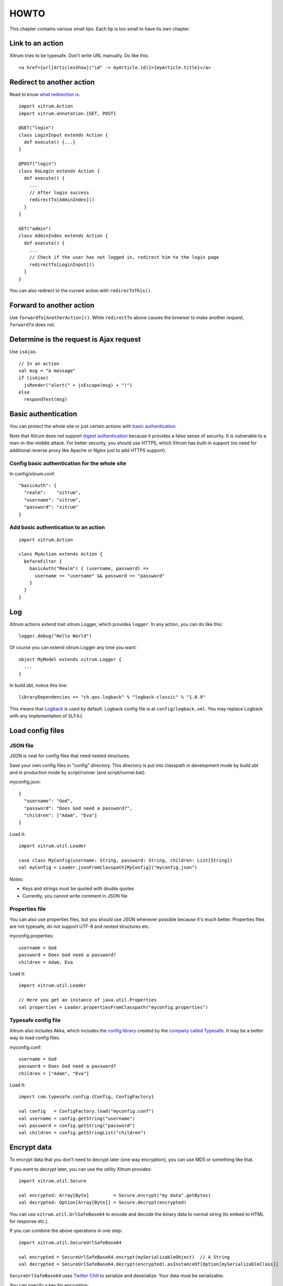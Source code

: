 HOWTO
=====

This chapter contains various small tips. Each tip is too small to have its own
chapter.

Link to an action
-----------------

Xitrum tries to be typesafe. Don't write URL manually. Do like this:

::

  <a href={url[ArticlesShow]("id" -> myArticle.id)}>{myArticle.title}</a>

Redirect to another action
--------------------------

Read to know `what redirection is <http://en.wikipedia.org/wiki/URL_redirection>`_.

::

  import xitrum.Action
  import xitrum.annotation.{GET, POST}

  @GET("login")
  class LoginInput extends Action {
    def execute() {...}
  }

  @POST("login")
  class DoLogin extends Action {
    def execute() {
      ...
      // After login success
      redirectTo[AdminIndex]()
    }
  }

  GET("admin")
  class AdminIndex extends Action {
    def execute() {
      ...
      // Check if the user has not logged in, redirect him to the login page
      redirectTo[LoginInput]()
    }
  }

You can also redirect to the current action with ``redirecToThis()``.

Forward to another action
-------------------------

Use ``forwardTo[AnotherAction]()``. While ``redirectTo`` above causes the browser to
make another request, ``forwardTo`` does not.

Determine is the request is Ajax request
----------------------------------------

Use ``isAjax``.

::

  // In an action
  val msg = "A message"
  if (isAjax)
    jsRender("alert(" + jsEscape(msg) + ")")
  else
    respondText(msg)

Basic authentication
--------------------

You can protect the whole site or just certain actions with
`basic authentication <http://en.wikipedia.org/wiki/Basic_access_authentication>`_.

Note that Xitrum does not support
`digest authentication <http://en.wikipedia.org/wiki/Digest_access_authentication>`_
because it provides a false sense of security. It is vulnerable to a man-in-the-middle attack.
For better security, you should use HTTPS, which Xitrum has built-in support
(no need for additional reverse proxy like Apache or Nginx just to add HTTPS support).

Config basic authentication for the whole site
~~~~~~~~~~~~~~~~~~~~~~~~~~~~~~~~~~~~~~~~~~~~~~

In config/xitrum.conf:

::

  "basicAuth": {
    "realm":    "xitrum",
    "username": "xitrum",
    "password": "xitrum"
  }

Add basic authentication to an action
~~~~~~~~~~~~~~~~~~~~~~~~~~~~~~~~~~~~~

::

  import xitrum.Action

  class MyAction extends Action {
    beforeFilter {
      basicAuth("Realm") { (username, password) =>
        username == "username" && password == "password"
      }
    }
  }

Log
---

Xitrum actions extend trait xitrum.Logger, which provides ``logger``.
In any action, you can do like this:

::

  logger.debug("Hello World")

Of course you can extend xitrum.Logger any time you want:

::

  object MyModel extends xitrum.Logger {
    ...
  }

In build.sbt, notice this line:

::

  libraryDependencies += "ch.qos.logback" % "logback-classic" % "1.0.9"

This means that `Logback <http://logback.qos.ch/>`_ is used by default.
Logback config file is at ``config/logback.xml``.
You may replace Logback with any implementation of SLF4J.

Load config files
-----------------

JSON file
~~~~~~~~~

JSON is neat for config files that need nested structures.

Save your own config files in "config" directory. This directory is put into
classpath in development mode by build.sbt and in production mode by script/runner (and script/runner.bat).

myconfig.json:

::

  {
    "username": "God",
    "password": "Does God need a password?",
    "children": ["Adam", "Eva"]
  }

Load it:

::

  import xitrum.util.Loader

  case class MyConfig(username: String, password: String, children: List[String])
  val myConfig = Loader.jsonFromClasspath[MyConfig]("myconfig.json")

Notes:

* Keys and strings must be quoted with double quotes
* Currently, you cannot write comment in JSON file

Properties file
~~~~~~~~~~~~~~~

You can also use properties files, but you should use JSON whenever possible
because it's much better. Properties files are not typesafe, do not support UTF-8
and nested structures etc.

myconfig.properties:

::

  username = God
  password = Does God need a password?
  children = Adam, Eva

Load it:

::

  import xitrum.util.Loader

  // Here you get an instance of java.util.Properties
  val properties = Loader.propertiesFromClasspath("myconfig.properties")

Typesafe config file
~~~~~~~~~~~~~~~~~~~~

Xitrum also includes Akka, which includes the
`config library <https://github.com/typesafehub/config>`_ created by the
`company called Typesafe <http://typesafe.com/company>`_.
It may be a better way to load config files.

myconfig.conf:

::

  username = God
  password = Does God need a password?
  children = ["Adam", "Eva"]

Load it:

::

  import com.typesafe.config.{Config, ConfigFactory}

  val config   = ConfigFactory.load("myconfig.conf")
  val username = config.getString("username")
  val password = config.getString("password")
  val children = config.getStringList("children")

Encrypt data
------------

To encrypt data that you don't need to decrypt later (one way encryption),
you can use MD5 or something like that.

If you want to decrypt later, you can use the utility Xitrum provides:

::

  import xitrum.util.Secure

  val encrypted: Array[Byte]         = Secure.encrypt("my data".getBytes)
  val decrypted: Option[Array[Byte]] = Secure.decrypt(encrypted)

You can use ``xitrum.util.UrlSafeBase64`` to encode and decode the binary data to
normal string (to embed to HTML for response etc.).

If you can combine the above operations in one step:

::

  import xitrum.util.SecureUrlSafeBase64

  val encrypted = SecureUrlSafeBase64.encrypt(mySerializableObject)  // A String
  val decrypted = SecureUrlSafeBase64.decrypt(encrypted).asInstanceOf[Option[mySerializableClass]]

``SecureUrlSafeBase64`` uses `Twitter Chill <https://github.com/twitter/chill>`_
to serialize and deserialize. Your data must be serializable.

You can specify a key for encryption:

::

  val encrypted = Secure.encrypt("my data".getBytes, "my key")
  val decrypted = Secure.decrypt(encrypted, "my key")

  val encrypted = SecureUrlSafeBase64.encrypt(mySerializableObject, "my key")
  val decrypted = SecureUrlSafeBase64.decrypt(encrypted, "my key").asInstanceOf[Option[mySerializableClass]]

If no key is specified, ``secureKey`` in xitrum.conf file in config directory
is used.

Convert Markdown text to HTML
-----------------------------

If you have already configured your project to use :doc:`Scalate template engine </template_engines>`,
you only have to do like this:

::

  import org.fusesource.scalamd.Markdown
  val html = Markdown("input")

Otherwise, you need to add this dependency to your project's build.sbt:

::

  libraryDependencies += "org.fusesource.scalamd" %% "scalamd" % "1.6"
